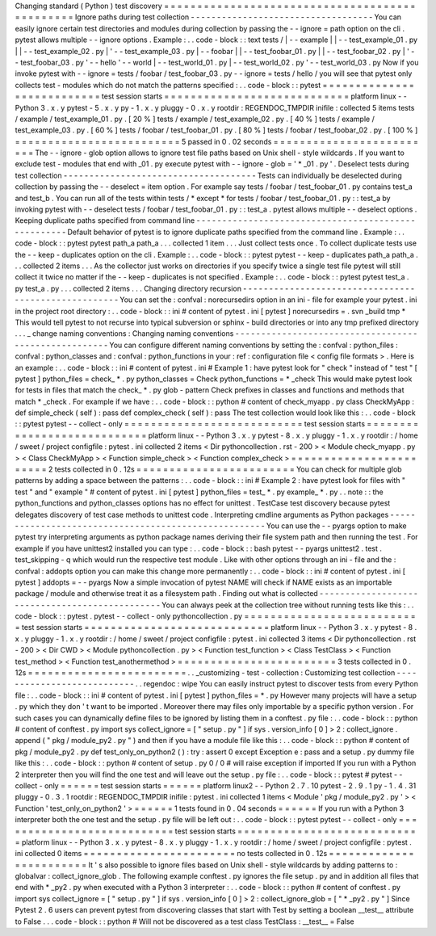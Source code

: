 Changing
standard
(
Python
)
test
discovery
=
=
=
=
=
=
=
=
=
=
=
=
=
=
=
=
=
=
=
=
=
=
=
=
=
=
=
=
=
=
=
=
=
=
=
=
=
=
=
=
=
=
=
=
=
=
=
Ignore
paths
during
test
collection
-
-
-
-
-
-
-
-
-
-
-
-
-
-
-
-
-
-
-
-
-
-
-
-
-
-
-
-
-
-
-
-
-
-
-
You
can
easily
ignore
certain
test
directories
and
modules
during
collection
by
passing
the
-
-
ignore
=
path
option
on
the
cli
.
pytest
allows
multiple
-
-
ignore
options
.
Example
:
.
.
code
-
block
:
:
text
tests
/
|
-
-
example
|
|
-
-
test_example_01
.
py
|
|
-
-
test_example_02
.
py
|
'
-
-
test_example_03
.
py
|
-
-
foobar
|
|
-
-
test_foobar_01
.
py
|
|
-
-
test_foobar_02
.
py
|
'
-
-
test_foobar_03
.
py
'
-
-
hello
'
-
-
world
|
-
-
test_world_01
.
py
|
-
-
test_world_02
.
py
'
-
-
test_world_03
.
py
Now
if
you
invoke
pytest
with
-
-
ignore
=
tests
/
foobar
/
test_foobar_03
.
py
-
-
ignore
=
tests
/
hello
/
you
will
see
that
pytest
only
collects
test
-
modules
which
do
not
match
the
patterns
specified
:
.
.
code
-
block
:
:
pytest
=
=
=
=
=
=
=
=
=
=
=
=
=
=
=
=
=
=
=
=
=
=
=
=
=
=
=
test
session
starts
=
=
=
=
=
=
=
=
=
=
=
=
=
=
=
=
=
=
=
=
=
=
=
=
=
=
=
=
platform
linux
-
-
Python
3
.
x
.
y
pytest
-
5
.
x
.
y
py
-
1
.
x
.
y
pluggy
-
0
.
x
.
y
rootdir
:
REGENDOC_TMPDIR
inifile
:
collected
5
items
tests
/
example
/
test_example_01
.
py
.
[
20
%
]
tests
/
example
/
test_example_02
.
py
.
[
40
%
]
tests
/
example
/
test_example_03
.
py
.
[
60
%
]
tests
/
foobar
/
test_foobar_01
.
py
.
[
80
%
]
tests
/
foobar
/
test_foobar_02
.
py
.
[
100
%
]
=
=
=
=
=
=
=
=
=
=
=
=
=
=
=
=
=
=
=
=
=
=
=
=
=
5
passed
in
0
.
02
seconds
=
=
=
=
=
=
=
=
=
=
=
=
=
=
=
=
=
=
=
=
=
=
=
=
=
The
-
-
ignore
-
glob
option
allows
to
ignore
test
file
paths
based
on
Unix
shell
-
style
wildcards
.
If
you
want
to
exclude
test
-
modules
that
end
with
_01
.
py
execute
pytest
with
-
-
ignore
-
glob
=
'
*
_01
.
py
'
.
Deselect
tests
during
test
collection
-
-
-
-
-
-
-
-
-
-
-
-
-
-
-
-
-
-
-
-
-
-
-
-
-
-
-
-
-
-
-
-
-
-
-
-
-
Tests
can
individually
be
deselected
during
collection
by
passing
the
-
-
deselect
=
item
option
.
For
example
say
tests
/
foobar
/
test_foobar_01
.
py
contains
test_a
and
test_b
.
You
can
run
all
of
the
tests
within
tests
/
*
except
*
for
tests
/
foobar
/
test_foobar_01
.
py
:
:
test_a
by
invoking
pytest
with
-
-
deselect
tests
/
foobar
/
test_foobar_01
.
py
:
:
test_a
.
pytest
allows
multiple
-
-
deselect
options
.
Keeping
duplicate
paths
specified
from
command
line
-
-
-
-
-
-
-
-
-
-
-
-
-
-
-
-
-
-
-
-
-
-
-
-
-
-
-
-
-
-
-
-
-
-
-
-
-
-
-
-
-
-
-
-
-
-
-
-
-
-
-
-
Default
behavior
of
pytest
is
to
ignore
duplicate
paths
specified
from
the
command
line
.
Example
:
.
.
code
-
block
:
:
pytest
pytest
path_a
path_a
.
.
.
collected
1
item
.
.
.
Just
collect
tests
once
.
To
collect
duplicate
tests
use
the
-
-
keep
-
duplicates
option
on
the
cli
.
Example
:
.
.
code
-
block
:
:
pytest
pytest
-
-
keep
-
duplicates
path_a
path_a
.
.
.
collected
2
items
.
.
.
As
the
collector
just
works
on
directories
if
you
specify
twice
a
single
test
file
pytest
will
still
collect
it
twice
no
matter
if
the
-
-
keep
-
duplicates
is
not
specified
.
Example
:
.
.
code
-
block
:
:
pytest
pytest
test_a
.
py
test_a
.
py
.
.
.
collected
2
items
.
.
.
Changing
directory
recursion
-
-
-
-
-
-
-
-
-
-
-
-
-
-
-
-
-
-
-
-
-
-
-
-
-
-
-
-
-
-
-
-
-
-
-
-
-
-
-
-
-
-
-
-
-
-
-
-
-
-
-
-
-
You
can
set
the
:
confval
:
norecursedirs
option
in
an
ini
-
file
for
example
your
pytest
.
ini
in
the
project
root
directory
:
.
.
code
-
block
:
:
ini
#
content
of
pytest
.
ini
[
pytest
]
norecursedirs
=
.
svn
_build
tmp
*
This
would
tell
pytest
to
not
recurse
into
typical
subversion
or
sphinx
-
build
directories
or
into
any
tmp
prefixed
directory
.
.
.
_
change
naming
conventions
:
Changing
naming
conventions
-
-
-
-
-
-
-
-
-
-
-
-
-
-
-
-
-
-
-
-
-
-
-
-
-
-
-
-
-
-
-
-
-
-
-
-
-
-
-
-
-
-
-
-
-
-
-
-
-
-
-
-
-
You
can
configure
different
naming
conventions
by
setting
the
:
confval
:
python_files
:
confval
:
python_classes
and
:
confval
:
python_functions
in
your
:
ref
:
configuration
file
<
config
file
formats
>
.
Here
is
an
example
:
.
.
code
-
block
:
:
ini
#
content
of
pytest
.
ini
#
Example
1
:
have
pytest
look
for
"
check
"
instead
of
"
test
"
[
pytest
]
python_files
=
check_
*
.
py
python_classes
=
Check
python_functions
=
*
_check
This
would
make
pytest
look
for
tests
in
files
that
match
the
check_
*
.
py
glob
-
pattern
Check
prefixes
in
classes
and
functions
and
methods
that
match
*
_check
.
For
example
if
we
have
:
.
.
code
-
block
:
:
python
#
content
of
check_myapp
.
py
class
CheckMyApp
:
def
simple_check
(
self
)
:
pass
def
complex_check
(
self
)
:
pass
The
test
collection
would
look
like
this
:
.
.
code
-
block
:
:
pytest
pytest
-
-
collect
-
only
=
=
=
=
=
=
=
=
=
=
=
=
=
=
=
=
=
=
=
=
=
=
=
=
=
=
=
test
session
starts
=
=
=
=
=
=
=
=
=
=
=
=
=
=
=
=
=
=
=
=
=
=
=
=
=
=
=
=
platform
linux
-
-
Python
3
.
x
.
y
pytest
-
8
.
x
.
y
pluggy
-
1
.
x
.
y
rootdir
:
/
home
/
sweet
/
project
configfile
:
pytest
.
ini
collected
2
items
<
Dir
pythoncollection
.
rst
-
200
>
<
Module
check_myapp
.
py
>
<
Class
CheckMyApp
>
<
Function
simple_check
>
<
Function
complex_check
>
=
=
=
=
=
=
=
=
=
=
=
=
=
=
=
=
=
=
=
=
=
=
=
=
2
tests
collected
in
0
.
12s
=
=
=
=
=
=
=
=
=
=
=
=
=
=
=
=
=
=
=
=
=
=
=
=
You
can
check
for
multiple
glob
patterns
by
adding
a
space
between
the
patterns
:
.
.
code
-
block
:
:
ini
#
Example
2
:
have
pytest
look
for
files
with
"
test
"
and
"
example
"
#
content
of
pytest
.
ini
[
pytest
]
python_files
=
test_
*
.
py
example_
*
.
py
.
.
note
:
:
the
python_functions
and
python_classes
options
has
no
effect
for
unittest
.
TestCase
test
discovery
because
pytest
delegates
discovery
of
test
case
methods
to
unittest
code
.
Interpreting
cmdline
arguments
as
Python
packages
-
-
-
-
-
-
-
-
-
-
-
-
-
-
-
-
-
-
-
-
-
-
-
-
-
-
-
-
-
-
-
-
-
-
-
-
-
-
-
-
-
-
-
-
-
-
-
-
-
-
-
-
-
You
can
use
the
-
-
pyargs
option
to
make
pytest
try
interpreting
arguments
as
python
package
names
deriving
their
file
system
path
and
then
running
the
test
.
For
example
if
you
have
unittest2
installed
you
can
type
:
.
.
code
-
block
:
:
bash
pytest
-
-
pyargs
unittest2
.
test
.
test_skipping
-
q
which
would
run
the
respective
test
module
.
Like
with
other
options
through
an
ini
-
file
and
the
:
confval
:
addopts
option
you
can
make
this
change
more
permanently
:
.
.
code
-
block
:
:
ini
#
content
of
pytest
.
ini
[
pytest
]
addopts
=
-
-
pyargs
Now
a
simple
invocation
of
pytest
NAME
will
check
if
NAME
exists
as
an
importable
package
/
module
and
otherwise
treat
it
as
a
filesystem
path
.
Finding
out
what
is
collected
-
-
-
-
-
-
-
-
-
-
-
-
-
-
-
-
-
-
-
-
-
-
-
-
-
-
-
-
-
-
-
-
-
-
-
-
-
-
-
-
-
-
-
-
-
-
-
You
can
always
peek
at
the
collection
tree
without
running
tests
like
this
:
.
.
code
-
block
:
:
pytest
.
pytest
-
-
collect
-
only
pythoncollection
.
py
=
=
=
=
=
=
=
=
=
=
=
=
=
=
=
=
=
=
=
=
=
=
=
=
=
=
=
test
session
starts
=
=
=
=
=
=
=
=
=
=
=
=
=
=
=
=
=
=
=
=
=
=
=
=
=
=
=
=
platform
linux
-
-
Python
3
.
x
.
y
pytest
-
8
.
x
.
y
pluggy
-
1
.
x
.
y
rootdir
:
/
home
/
sweet
/
project
configfile
:
pytest
.
ini
collected
3
items
<
Dir
pythoncollection
.
rst
-
200
>
<
Dir
CWD
>
<
Module
pythoncollection
.
py
>
<
Function
test_function
>
<
Class
TestClass
>
<
Function
test_method
>
<
Function
test_anothermethod
>
=
=
=
=
=
=
=
=
=
=
=
=
=
=
=
=
=
=
=
=
=
=
=
=
3
tests
collected
in
0
.
12s
=
=
=
=
=
=
=
=
=
=
=
=
=
=
=
=
=
=
=
=
=
=
=
=
.
.
_customizing
-
test
-
collection
:
Customizing
test
collection
-
-
-
-
-
-
-
-
-
-
-
-
-
-
-
-
-
-
-
-
-
-
-
-
-
-
-
.
.
regendoc
:
wipe
You
can
easily
instruct
pytest
to
discover
tests
from
every
Python
file
:
.
.
code
-
block
:
:
ini
#
content
of
pytest
.
ini
[
pytest
]
python_files
=
*
.
py
However
many
projects
will
have
a
setup
.
py
which
they
don
'
t
want
to
be
imported
.
Moreover
there
may
files
only
importable
by
a
specific
python
version
.
For
such
cases
you
can
dynamically
define
files
to
be
ignored
by
listing
them
in
a
conftest
.
py
file
:
.
.
code
-
block
:
:
python
#
content
of
conftest
.
py
import
sys
collect_ignore
=
[
"
setup
.
py
"
]
if
sys
.
version_info
[
0
]
>
2
:
collect_ignore
.
append
(
"
pkg
/
module_py2
.
py
"
)
and
then
if
you
have
a
module
file
like
this
:
.
.
code
-
block
:
:
python
#
content
of
pkg
/
module_py2
.
py
def
test_only_on_python2
(
)
:
try
:
assert
0
except
Exception
e
:
pass
and
a
setup
.
py
dummy
file
like
this
:
.
.
code
-
block
:
:
python
#
content
of
setup
.
py
0
/
0
#
will
raise
exception
if
imported
If
you
run
with
a
Python
2
interpreter
then
you
will
find
the
one
test
and
will
leave
out
the
setup
.
py
file
:
.
.
code
-
block
:
:
pytest
#
pytest
-
-
collect
-
only
=
=
=
=
=
=
test
session
starts
=
=
=
=
=
=
platform
linux2
-
-
Python
2
.
7
.
10
pytest
-
2
.
9
.
1
py
-
1
.
4
.
31
pluggy
-
0
.
3
.
1
rootdir
:
REGENDOC_TMPDIR
inifile
:
pytest
.
ini
collected
1
items
<
Module
'
pkg
/
module_py2
.
py
'
>
<
Function
'
test_only_on_python2
'
>
=
=
=
=
=
=
1
tests
found
in
0
.
04
seconds
=
=
=
=
=
=
If
you
run
with
a
Python
3
interpreter
both
the
one
test
and
the
setup
.
py
file
will
be
left
out
:
.
.
code
-
block
:
:
pytest
pytest
-
-
collect
-
only
=
=
=
=
=
=
=
=
=
=
=
=
=
=
=
=
=
=
=
=
=
=
=
=
=
=
=
test
session
starts
=
=
=
=
=
=
=
=
=
=
=
=
=
=
=
=
=
=
=
=
=
=
=
=
=
=
=
=
platform
linux
-
-
Python
3
.
x
.
y
pytest
-
8
.
x
.
y
pluggy
-
1
.
x
.
y
rootdir
:
/
home
/
sweet
/
project
configfile
:
pytest
.
ini
collected
0
items
=
=
=
=
=
=
=
=
=
=
=
=
=
=
=
=
=
=
=
=
=
=
=
no
tests
collected
in
0
.
12s
=
=
=
=
=
=
=
=
=
=
=
=
=
=
=
=
=
=
=
=
=
=
=
=
It
'
s
also
possible
to
ignore
files
based
on
Unix
shell
-
style
wildcards
by
adding
patterns
to
:
globalvar
:
collect_ignore_glob
.
The
following
example
conftest
.
py
ignores
the
file
setup
.
py
and
in
addition
all
files
that
end
with
*
_py2
.
py
when
executed
with
a
Python
3
interpreter
:
.
.
code
-
block
:
:
python
#
content
of
conftest
.
py
import
sys
collect_ignore
=
[
"
setup
.
py
"
]
if
sys
.
version_info
[
0
]
>
2
:
collect_ignore_glob
=
[
"
*
_py2
.
py
"
]
Since
Pytest
2
.
6
users
can
prevent
pytest
from
discovering
classes
that
start
with
Test
by
setting
a
boolean
__test__
attribute
to
False
.
.
.
code
-
block
:
:
python
#
Will
not
be
discovered
as
a
test
class
TestClass
:
__test__
=
False

